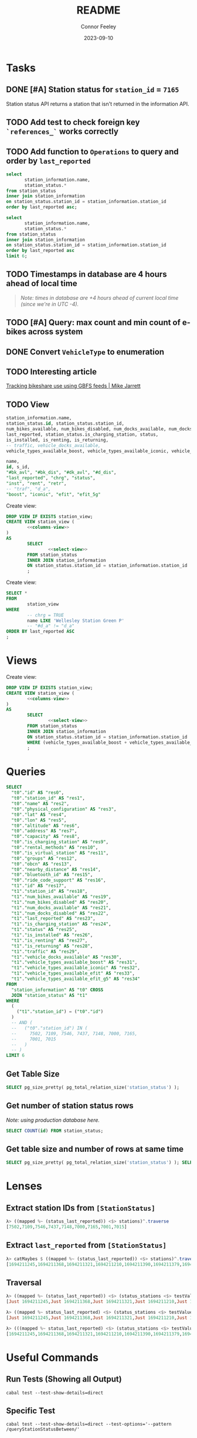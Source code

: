 :PROPERTIES:
:header-args: sql
:END:
#+title: README
#+author: Connor Feeley
#+date: 2023-09-10
#+PROPERTY: header-args:sql+ :engine postgres :database haskbike
* Tasks
** DONE [#A] Station status for ~station_id~ = ~7165~
CLOSED: [2023-09-24 Sun 22:13]
Station status API returns a station that isn't returned in the information API.


** TODO Add test to check foreign key ~`references_`~ works correctly
** TODO Add function to ~Operations~ to query and order by ~last_reported~
#+name: joined-stations
#+begin_src sql
select
       station_information.name,
       station_status.*
from station_status
inner join station_information
on station_status.station_id = station_information.station_id
order by last_reported asc;
#+end_src

#+begin_src sql
select
       station_information.name,
       station_status.*
from station_status
inner join station_information
on station_status.station_id = station_information.station_id
order by last_reported asc
limit 6;
#+end_src

#+RESULTS:
| name                             |  id | station_id | num_bikes_available | num_bikes_disabled | num_docks_available | num_docks_disabled | last_reported       | is_charging_station | status     | is_installed | is_renting | is_returning | traffic | vehicle_docks_available | vehicle_types_available_boost | vehicle_types_available_iconic | vehicle_types_available_efit | vehicle_types_available_efit_g5 |
|----------------------------------+-----+------------+---------------------+--------------------+---------------------+--------------------+---------------------+---------------------+------------+--------------+------------+--------------+---------+-------------------------+-------------------------------+--------------------------------+------------------------------+---------------------------------|
| St. Joseph St / Bay St - SMART   | 459 |       7548 |                  11 |                  0 |                   8 |                  0 | 2023-09-12 18:27:45 | f                   | IN_SERVICE | t            | t          | t            |         |                       8 |                             0 |                             10 |                            0 |                               1 |
| Beverley St / College St         | 148 |       7161 |                   6 |                  0 |                  17 |                  0 | 2023-09-12 18:55:03 | f                   | IN_SERVICE | t            | t          | t            |         |                      17 |                             0 |                              6 |                            0 |                               0 |
| Gerrard St E / Leslie St         | 366 |       7431 |                  20 |                  0 |                   5 |                  0 | 2023-09-12 19:02:56 | f                   | IN_SERVICE | t            | t          | t            |         |                       5 |                             0 |                             20 |                            0 |                               0 |
| Lake Shore Blvd E / Knox Ave     | 274 |       7319 |                   9 |                  0 |                   2 |                  0 | 2023-09-12 19:03:13 | f                   | IN_SERVICE | t            | t          | t            |         |                       2 |                             0 |                              8 |                            0 |                               1 |
| Rosehill Ave / Avoca Ave - SMART | 245 |       7279 |                   0 |                  0 |                  16 |                  0 | 2023-09-12 19:03:51 | f                   | IN_SERVICE | t            | t          | t            |         |                      16 |                             0 |                              0 |                            0 |                               0 |
| Widmer St / King St W            | 609 |       7721 |                   4 |                  0 |                   7 |                  0 | 2023-09-12 19:03:51 | f                   | IN_SERVICE | t            | t          | t            |         |                       7 |                             0 |                              4 |                            0 |                               0 |

** TODO Timestamps in database are 4 hours ahead of local time
#+begin_quote
/Note: times in database are +4 hours ahead of current local time (since we're in UTC -4)./
#+end_quote

** TODO [#A] Query: max count and min count of e-bikes across system
:LOGBOOK:
CLOCK: [2023-09-24 Sun 22:12]--[2023-09-24 Sun 22:18] =>  0:06
:END:

** DONE Convert ~VehicleType~ to enumeration
CLOSED: [2023-09-24 Sun 22:43]
:LOGBOOK:
CLOCK: [2023-09-24 Sun 22:18]--[2023-09-24 Sun 22:43] =>  0:25
:END:

** TODO Interesting article
[[https://notes.mikejarrett.ca/tracking-bikeshare-use-using-gbfs-feeds/][Tracking bikeshare use using GBFS feeds | Mike Jarrett]]
** TODO View

#+name: select-view
#+begin_src sql :noeval
station_information.name,
station_status.id, station_status.station_id,
num_bikes_available, num_bikes_disabled, num_docks_available, num_docks_disabled,
last_reported, station_status.is_charging_station, status,
is_installed, is_renting, is_returning,
-- traffic, vehicle_docks_available,
vehicle_types_available_boost, vehicle_types_available_iconic, vehicle_types_available_efit, vehicle_types_available_efit_g5
#+end_src

#+name: columns-view
#+begin_src sql :noeval
name,
id, s_id,
"#bk_avl", "#bk_dis", "#dk_avl", "#d_dis",
"last_reported", "chrg", "status",
"inst", "rent", "retr",
-- "traf", "d_a",
"boost", "iconic", "efit", "efit_5g"

#+end_src

Create view:
#+begin_src sql :results none
DROP VIEW IF EXISTS station_view;
CREATE VIEW station_view (
        <<columns-view>>
)
AS
        SELECT
                <<select-view>>
        FROM station_status
        INNER JOIN station_information
        ON station_status.station_id = station_information.station_id
        ;
#+end_src

Create view:
#+begin_src sql
SELECT *
FROM
        station_view
WHERE
        -- chrg = TRUE
        name LIKE 'Wellesley Station Green P'
        -- "#d_a" != "d_a"
ORDER BY last_reported ASC
;
#+end_src

#+RESULTS:
| name                      | id | s_id | #bk_avl | #bk_dis | #dk_avl | #d_dis | last_reported       | chrg | status     | inst | rent | retr | boost | iconic | efit | efit_5g |
|---------------------------+----+------+---------+---------+---------+--------+---------------------+------+------------+------+------+------+-------+--------+------+---------|
| Wellesley Station Green P |  2 | 7001 |       7 |      13 |       3 |      0 | 2023-09-12 19:02:28 | t    | IN_SERVICE | t    | t    | t    |     0 |      7 |    0 |       0 |
* Views

Create view:
#+begin_src sql :results none
DROP VIEW IF EXISTS station_view;
CREATE VIEW station_view (
        <<columns-view>>
)
AS
        SELECT
                <<select-view>>
        FROM station_status
        INNER JOIN station_information
        ON station_status.station_id = station_information.station_id
        WHERE (vehicle_types_available_boost + vehicle_types_available_iconic + vehicle_types_available_efit + vehicle_types_available_efit_g5 != num_bikes_available)
        ;
#+end_src
* Queries
#+begin_src sql
SELECT
  "t0"."id" AS "res0",
  "t0"."station_id" AS "res1",
  "t0"."name" AS "res2",
  "t0"."physical_configuration" AS "res3",
  "t0"."lat" AS "res4",
  "t0"."lon" AS "res5",
  "t0"."altitude" AS "res6",
  "t0"."address" AS "res7",
  "t0"."capacity" AS "res8",
  "t0"."is_charging_station" AS "res9",
  "t0"."rental_methods" AS "res10",
  "t0"."is_virtual_station" AS "res11",
  "t0"."groups" AS "res12",
  "t0"."obcn" AS "res13",
  "t0"."nearby_distance" AS "res14",
  "t0"."bluetooth_id" AS "res15",
  "t0"."ride_code_support" AS "res16",
  "t1"."id" AS "res17",
  "t1"."station_id" AS "res18",
  "t1"."num_bikes_available" AS "res19",
  "t1"."num_bikes_disabled" AS "res20",
  "t1"."num_docks_available" AS "res21",
  "t1"."num_docks_disabled" AS "res22",
  "t1"."last_reported" AS "res23",
  "t1"."is_charging_station" AS "res24",
  "t1"."status" AS "res25",
  "t1"."is_installed" AS "res26",
  "t1"."is_renting" AS "res27",
  "t1"."is_returning" AS "res28",
  "t1"."traffic" AS "res29",
  "t1"."vehicle_docks_available" AS "res30",
  "t1"."vehicle_types_available_boost" AS "res31",
  "t1"."vehicle_types_available_iconic" AS "res32",
  "t1"."vehicle_types_available_efit" AS "res33",
  "t1"."vehicle_types_available_efit_g5" AS "res34"
FROM
  "station_information" AS "t0" CROSS
  JOIN "station_status" AS "t1"
WHERE
  (
    ("t1"."station_id") = ("t0"."id")
  )
  -- AND (
  --   ("t0"."station_id") IN (
  --     7502, 7109, 7546, 7437, 7148, 7000, 7165,
  --     7001, 7015
  --   )
  -- )
LIMIT 6
#+end_src

#+RESULTS:
| res0 | res1 | res2 | res3 | res4 | res5 | res6 | res7 | res8 | res9 | res10 | res11 | res12 | res13 | res14 | res15 | res16 | res17 | res18 | res19 | res20 | res21 | res22 | res23 | res24 | res25 | res26 | res27 | res28 | res29 | res30 | res31 | res32 | res33 | res34 |
|------+------+------+------+------+------+------+------+------+------+-------+-------+-------+-------+-------+-------+-------+-------+-------+-------+-------+-------+-------+-------+-------+-------+-------+-------+-------+-------+-------+-------+-------+-------+-------|
** Get Table Size

#+begin_src sql
SELECT pg_size_pretty( pg_total_relation_size('station_status') );
#+end_src

#+RESULTS:
| pg_size_pretty |
|----------------|
| 1608 kB        |

** Get number of station status rows

/Note: using production database here./
#+begin_src sql :database haskbike
SELECT COUNT(id) FROM station_status;
#+end_src

#+RESULTS:
| count |
|-------|
|  1601 |

** Get table size and number of rows at same time

#+begin_src sql :database haskbike
SELECT pg_size_pretty( pg_total_relation_size('station_status') ); SELECT COUNT(id) FROM station_status;
#+end_src

* Lenses
** Extract station IDs from ~[StationStatus]~
#+begin_src haskell
λ> ((mapped %~ (status_last_reported)) <$> stations)^.traverse
[7502,7109,7546,7437,7148,7000,7165,7001,7015]
#+end_src
** Extract ~last_reported~ from ~[StationStatus]~
#+begin_src haskell
λ> catMaybes $ ((mapped %~ (status_last_reported)) <$> stations)^.traverse
[1694211245,1694211368,1694211321,1694211210,1694211390,1694211379,1694211227,1694211346]
#+end_src
** Traversal
#+begin_src haskell
λ> ((mapped %~ (status_last_reported)) <$> (status_stations <$> testValuesStatus))^.traverse
[Just 1694211245,Just 1694211368,Just 1694211321,Just 1694211210,Just 1694211390,Just 1694211379,Nothing,Just 1694211227,Just 1694211346]

λ> ((mapped %~ status_last_reported) <$> (status_stations <$> testValuesStatus)) ^. traversed  & each %~ id
[Just 1694211245,Just 1694211368,Just 1694211321,Just 1694211210,Just 1694211390,Just 1694211379,Nothing,Just 1694211227,Just 1694211346]

λ> (((mapped %~ status_last_reported) <$> (status_stations <$> testValuesStatus)) ^. traversed) & catMaybes
[1694211245,1694211368,1694211321,1694211210,1694211390,1694211379,1694211227,1694211346]
#+end_src

* Useful Commands
** Run Tests (Showing all Output)

#+begin_src shell :noeval
cabal test --test-show-details=direct
#+end_src
** Specific Test

#+begin_src shell
cabal test --test-show-details=direct --test-options='--pattern /queryStationStatusBetween/'
#+end_src

#+RESULTS:

** Update Dependencies

#+begin_src shell :noeval
cabal freeze --enable-tests --upgrade-dependencies --allow-newer=aeson
#+end_src

** Query Database

#+begin_src shell :noeval
psql -d haskbike -c "SELECT * FROM station_information"
#+end_src

** Create Database

#+begin_src shell :noeval
createdb haskbike
createdb haskbike-test
#+end_src
